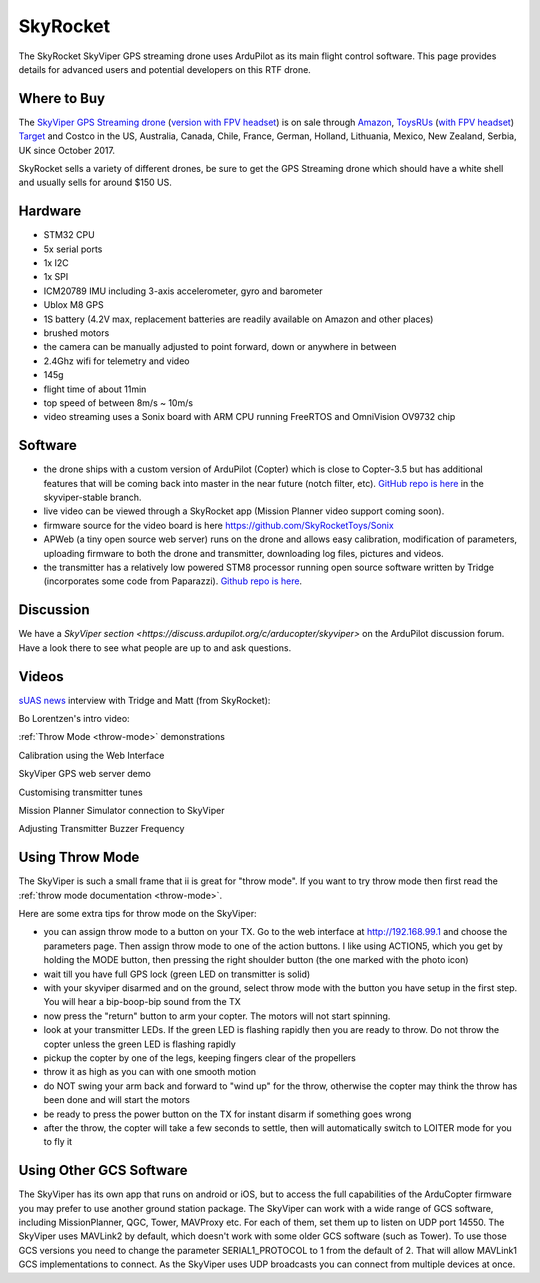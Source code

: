 .. _skyrocket:

=========
SkyRocket
=========

   .. image:: ../images/skyrocket-skyvipergpsdrone.png
       :target: ../_images/skyrocket-skyvipergpsdrone.png

The SkyRocket SkyViper GPS streaming drone uses ArduPilot as its main flight control software.  This page provides details for advanced users and potential developers on this RTF drone.

Where to Buy
------------

The `SkyViper GPS Streaming drone <http://sky-viper.com/product/info/V2450GPS-sd>`__ (`version with FPV headset <http://sky-viper.com/product/info/V2450GPS-fpv>`__) is on sale through `Amazon <https://www.amazon.com/Sky-Viper-v2450GPS-Streaming-Autopilot/dp/B072HH13VQ/ref=lp_13203361011_1_6>`__, `ToysRUs <https://www.toysrus.com/product?productId=125702746>`__ (`with FPV headset <https://www.toysrus.com/buy/video-drones/sky-viperr-v2450-gps-streaming-video-drone-with-fpv-headset-816322018322-134534546>`__) `Target <https://www.target.com/p/sky-viper-streaming-video-drone-v2450hd/-/A-52136996>`__ and Costco in the US, Australia, Canada, Chile, France, German, Holland, Lithuania, Mexico, New Zealand, Serbia, UK since October 2017.

SkyRocket sells a variety of different drones, be sure to get the GPS Streaming drone which should have a white shell and usually sells for around $150 US.

Hardware
--------

- STM32 CPU
- 5x serial ports
- 1x I2C
- 1x SPI
- ICM20789 IMU including 3-axis accelerometer, gyro and barometer
- Ublox M8 GPS
- 1S battery (4.2V max, replacement batteries are readily available on Amazon and other places)
- brushed motors
- the camera can be manually adjusted to point forward, down or anywhere in between
- 2.4Ghz wifi for telemetry and video
- 145g
- flight time of about 11min
- top speed of between 8m/s ~ 10m/s
- video streaming uses a Sonix board with ARM CPU running FreeRTOS and OmniVision OV9732 chip

Software
--------

- the drone ships with a custom version of ArduPilot (Copter) which is close to Copter-3.5 but has additional features that will be coming back into master in the near future (notch filter, etc).  `GitHub repo is here <https://github.com/SkyRocketToys/ardupilot>`__ in the skyviper-stable branch.
- live video can be viewed through a SkyRocket app (Mission Planner video support coming soon).
- firmware source for the video board is here https://github.com/SkyRocketToys/Sonix
- APWeb (a tiny open source web server) runs on the drone and allows easy calibration, modification of parameters, uploading firmware to both the drone and transmitter, downloading log files, pictures and videos.
- the transmitter has a relatively low powered STM8 processor running open source software written by Tridge (incorporates some code from Paparazzi).  `Github repo is here <https://github.com/SkyRocketToys/STM8TX>`__.

Discussion
----------

We have a `SkyViper section <https://discuss.ardupilot.org/c/arducopter/skyviper>` on the ArduPilot discussion forum. Have a look there to see what people are up to and ask questions.

Videos
------

`sUAS news <https://www.suasnews.com/>`__ interview with Tridge and Matt (from SkyRocket):

..  youtube:: 3RdEELDIeVs
    :width: 100%

Bo Lorentzen's intro video:

..  youtube:: T_ccNYEeviE
    :width: 100%

:ref:`Throw Mode <throw-mode>` demonstrations

..  youtube:: L8xTlBnlu9E
    :width: 100%

..  youtube:: YujYnQHEqQw
    :width: 100%

Calibration using the Web Interface

..  youtube:: VIf9eEwTKkk
    :width: 100%

SkyViper GPS web server demo

..  youtube:: vd0KGiwVd2g
    :width: 100%

Customising transmitter tunes

..  youtube:: ch4o8Rt5pB0
    :width: 100%

Mission Planner Simulator connection to SkyViper

..  youtube:: 1TmlVwTiBRg
    :width: 100%

Adjusting Transmitter Buzzer Frequency

..  youtube:: TI5arJSzYX8
    :width: 100%


Using Throw Mode
----------------

The SkyViper is such a small frame that ii is great for "throw
mode". If you want to try throw mode then first read the :ref:`throw mode documentation <throw-mode>`.

Here are some extra tips for throw mode on the SkyViper:

- you can assign throw mode to a button on your TX. Go to the web
  interface at http://192.168.99.1 and choose the parameters
  page. Then assign throw mode to one of the action buttons. I like
  using ACTION5, which you get by holding the MODE button, then
  pressing the right shoulder button (the one marked with the photo
  icon)
- wait till you have full GPS lock (green LED on transmitter is solid)
- with your skyviper disarmed and on the ground, select throw mode
  with the button you have setup in the first step. You will hear a
  bip-boop-bip sound from the TX
- now press the "return" button to arm your copter. The motors will
  not start spinning.
- look at your transmitter LEDs. If the green LED is flashing rapidly
  then you are ready to throw. Do not throw the copter unless the
  green LED is flashing rapidly
- pickup the copter by one of the legs, keeping fingers clear of the
  propellers
- throw it as high as you can with one smooth motion
- do NOT swing your arm back and forward to "wind up" for the throw,
  otherwise the copter may think the throw has been done and will
  start the motors
- be ready to press the power button on the TX for instant disarm if
  something goes wrong
- after the throw, the copter will take a few seconds to settle, then
  will automatically switch to LOITER mode for you to fly it

Using Other GCS Software
------------------------

The SkyViper has its own app that runs on android or iOS, but to access the full capabilities of the ArduCopter firmware you may prefer to use another ground station package. The SkyViper can work with a wide range of GCS software, including MissionPlanner, QGC, Tower, MAVProxy etc. For each of them, set them up to listen on UDP port 14550.
The SkyViper uses MAVLink2 by default, which doesn't work with some older GCS software (such as Tower). To use those GCS versions you need to change the parameter SERIAL1_PROTOCOL to 1 from the default of 2. That will allow MAVLink1 GCS implementations to connect.
As the SkyViper uses UDP broadcasts you can connect from multiple devices at once.

